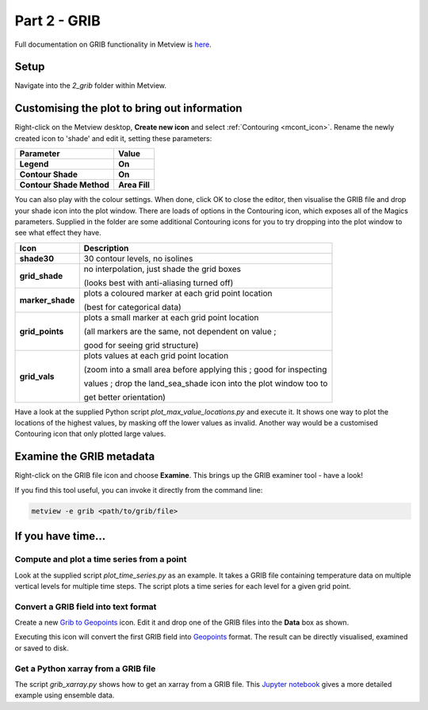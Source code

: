 .. _part_2_grib:

Part 2 - GRIB
#############

Full documentation on GRIB functionality in Metview is `here <https://confluence.ecmwf.int/display/METV/GRIB+Overview>`_.

Setup
*****

Navigate into the *2_grib* folder within Metview.

Customising the plot to bring out information
*********************************************

Right-click on the Metview desktop, **Create new icon** and select :ref:`Contouring <mcont_icon>`. Rename the newly created icon to 'shade' and edit it, setting these parameters:

.. list-table::

  * - **Parameter**
    - **Value**

  * - **Legend**
    - **On**

  * - **Contour Shade**
    - **On**

  * - **Contour Shade Method**
    - **Area Fill**

You can also play with the colour settings. 
When done, click OK to close the editor, then visualise the GRIB file and drop your shade icon into the plot window.
There are loads of options in the Contouring icon, which exposes all of the Magics parameters. 
Supplied in the folder are some additional Contouring icons for you to try dropping into the plot window to see what effect they have.

.. image:: /_static/metview_90_minute_introduction_part_2_grib/grid-shading.png
.. image:: /_static/metview_90_minute_introduction_part_2_grib/gridvals.png


.. list-table::

  * - **Icon**
    - **Description**

  * - **shade30**
    - 30 contour levels, no isolines

  * - **grid_shade**
    - no interpolation, just shade the grid boxes 
    
      (looks best with anti-aliasing turned off)

  * - **marker_shade**
    - plots a coloured marker at each grid point location 
    
      (best for categorical data)

  * - **grid_points**
    - plots a small marker at each grid point location 
    
      (all markers are the same, not dependent on value ; 
      
      good for seeing grid structure)

  * - **grid_vals**
    - plots values at each grid point location 
    
      (zoom into a small area before applying this ; good for inspecting
      
      values ; drop the land_sea_shade icon into the plot window too to 
      
      get better orientation)

Have a look at the supplied Python script *plot_max_value_locations.py* and execute it. 
It shows one way to plot the locations of the highest values, by masking off the lower values as invalid. 
Another way would be a customised Contouring icon that only plotted large values.

.. image:: /_static/metview_90_minute_introduction_part_2_grib/max-vals.png

Examine the GRIB metadata
*************************

Right-click on the GRIB file icon and choose **Examine**. 
This brings up the GRIB examiner tool - have a look!

.. image:: /_static/metview_90_minute_introduction_part_2_grib/mv-grib-examiner.png

If you find this tool useful, you can invoke it directly from the command line:

.. code-block::

  metview -e grib <path/to/grib/file>

If you have time...
*******************

Compute and plot a time series from a point
===========================================

Look at the supplied script *plot_time_series.py* as an example. 
It takes a GRIB file containing temperature data on multiple vertical levels for multiple time steps. 
The script plots a time series for each level for a given grid point.

.. image:: /_static/metview_90_minute_introduction_part_2_grib/grib-time-series.png

Convert a GRIB field into text format
=====================================

Create a new `Grib to Geopoints <https://confluence.ecmwf.int/display/METV/Grib+To+Geopoints>`_ icon. Edit it and drop one of the GRIB files into the **Data** box as shown.

.. image:: /_static/metview_90_minute_introduction_part_2_grib/grib-to-gpts.png

Executing this icon will convert the first GRIB field into `Geopoints <https://confluence.ecmwf.int/display/METV/Geopoints+Overview>`_ format. 
The result can be directly visualised, examined or saved to disk.

Get a Python xarray from a GRIB file
====================================

The script *grib_xarray.py* shows how to get an xarray from a GRIB file. 
This `Jupyter notebook <https://confluence.ecmwf.int/display/METV/Using+xarray+for+computing+mean+and+spread>`_ gives a more detailed example using ensemble data.
